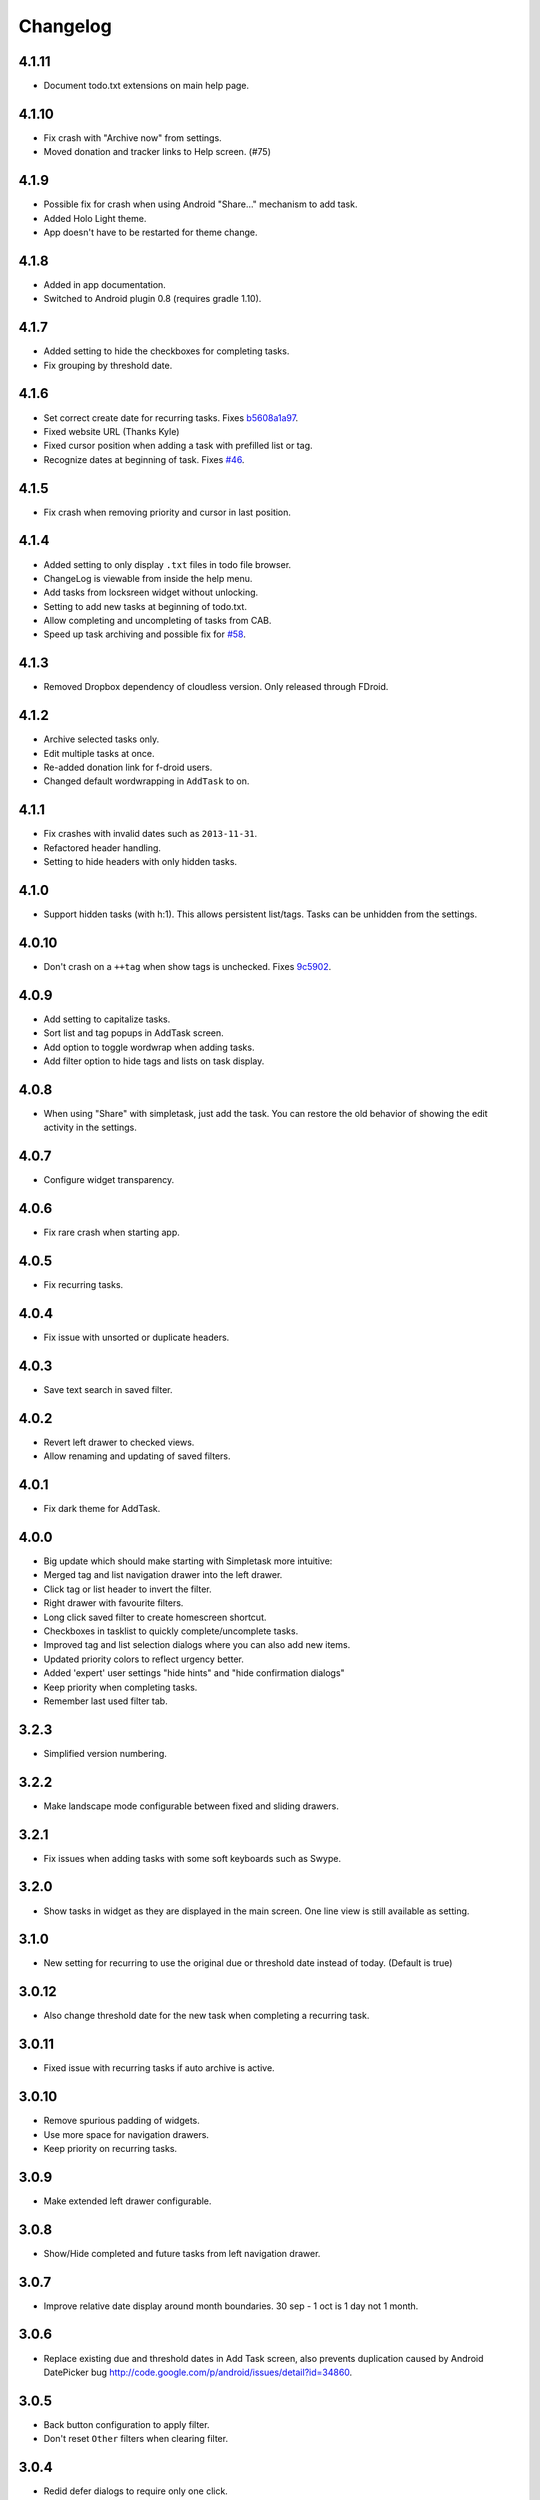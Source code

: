Changelog
+++++++++

4.1.11
======

- Document todo.txt extensions on main help page.

4.1.10
======

- Fix crash with "Archive now" from settings.
- Moved donation and tracker links to Help screen. (#75)

4.1.9
=====

-  Possible fix for crash when using Android "Share…" mechanism to add
   task.
-  Added Holo Light theme. 
-  App doesn't have to be restarted for theme change.

4.1.8
=====

-  Added in app documentation.

-  Switched to Android plugin 0.8 (requires gradle 1.10).

4.1.7
=====

-  Added setting to hide the checkboxes for completing tasks.

-  Fix grouping by threshold date.

4.1.6
=====

-  Set correct create date for recurring tasks. Fixes
   `b5608a1a97 <http://mpcjanssen.nl/fossil/simpletask/tktview?name%3Db5608a1a97>`__.

-  Fixed website URL (Thanks Kyle)

-  Fixed cursor position when adding a task with prefilled list or tag.

-  Recognize dates at beginning of task. Fixes
   `#46 <http://mpcjanssen.nl/tracker/issues/46>`__.

4.1.5
=====

-  Fix crash when removing priority and cursor in last position.

4.1.4
=====

-  Added setting to only display ``.txt`` files in todo file browser.

-  ChangeLog is viewable from inside the help menu.

-  Add tasks from locksreen widget without unlocking.

-  Setting to add new tasks at beginning of todo.txt.

-  Allow completing and uncompleting of tasks from CAB.

-  Speed up task archiving and possible fix for
   `#58 <http://mpcjanssen.nl/tracker/issues/58>`__.

4.1.3
=====

-  Removed Dropbox dependency of cloudless version. Only released
   through FDroid.

4.1.2
=====

-  Archive selected tasks only.

-  Edit multiple tasks at once.

-  Re-added donation link for f-droid users.

-  Changed default wordwrapping in ``AddTask`` to on.

4.1.1
=====

-  Fix crashes with invalid dates such as ``2013-11-31``.

-  Refactored header handling.

-  Setting to hide headers with only hidden tasks.

4.1.0
=====

-  Support hidden tasks (with h:1). This allows persistent list/tags.
   Tasks can be unhidden from the settings.

4.0.10
======

-  Don't crash on a ``++tag`` when show tags is unchecked. Fixes
   `9c5902 <http://mpcjanssen.nl/fossil/simpletask/tktview?name=9c5902>`__.

4.0.9
=====

-  Add setting to capitalize tasks.

-  Sort list and tag popups in AddTask screen.

-  Add option to toggle wordwrap when adding tasks.

-  Add filter option to hide tags and lists on task display.

4.0.8
=====

-  When using "Share" with simpletask, just add the task. You can
   restore the old behavior of showing the edit activity in the
   settings.

4.0.7
=====

-  Configure widget transparency.

4.0.6
=====

-  Fix rare crash when starting app.

4.0.5
=====

-  Fix recurring tasks.

4.0.4
=====

-  Fix issue with unsorted or duplicate headers.

4.0.3
=====

-  Save text search in saved filter.

4.0.2
=====

-  Revert left drawer to checked views.

-  Allow renaming and updating of saved filters.

4.0.1
=====

-  Fix dark theme for AddTask.

4.0.0
=====

-  Big update which should make starting with Simpletask more intuitive:

-  Merged tag and list navigation drawer into the left drawer.

-  Click tag or list header to invert the filter.

-  Right drawer with favourite filters.

-  Long click saved filter to create homescreen shortcut.

-  Checkboxes in tasklist to quickly complete/uncomplete tasks.

-  Improved tag and list selection dialogs where you can also add new
   items.

-  Updated priority colors to reflect urgency better.

-  Added 'expert' user settings "hide hints" and "hide confirmation
   dialogs"

-  Keep priority when completing tasks.

-  Remember last used filter tab.

3.2.3
=====

-  Simplified version numbering.

3.2.2
=====

-  Make landscape mode configurable between fixed and sliding drawers.

3.2.1
=====

-  Fix issues when adding tasks with some soft keyboards such as Swype.

3.2.0
=====

-  Show tasks in widget as they are displayed in the main screen. One
   line view is still available as setting.

3.1.0
=====

-  New setting for recurring to use the original due or threshold date
   instead of today. (Default is true)

3.0.12
======

-  Also change threshold date for the new task when completing a
   recurring task.

3.0.11
======

-  Fixed issue with recurring tasks if auto archive is active.

3.0.10
======

-  Remove spurious padding of widgets.

-  Use more space for navigation drawers.

-  Keep priority on recurring tasks.

3.0.9
=====

-  Make extended left drawer configurable.

3.0.8
=====

-  Show/Hide completed and future tasks from left navigation drawer.

3.0.7
=====

-  Improve relative date display around month boundaries. 30 sep - 1 oct
   is 1 day not 1 month.

3.0.6
=====

-  Replace existing due and threshold dates in Add Task screen, also
   prevents duplication caused by Android DatePicker bug
   http://code.google.com/p/android/issues/detail?id=34860.

3.0.5
=====

-  Back button configuration to apply filter.

-  Don't reset ``Other`` filters when clearing filter.

3.0.4
=====

-  Redid defer dialogs to require only one click.

-  Setting to save todos when pressing back key from Add Task screen.

3.0.3
=====

-  Fix widget filters using inverted List filters.

-  Track file events on correct path after opening a different todo
   file.

3.0.2
=====

-  Fix FC on start.

3.0.1
=====

-  Fix FCs when trying to open another todo file.

-  Add setting for automatic sync when opening app.

3.0.0
=====

-  Enable switching of todo files ``Menu->Open todo file``.

2.9.1
=====

-  Make the todo.txt extensions case insensitive, e.g. ``Due:`` or
   ``due:`` or ``DUE:`` now all work

-  Make use of the Split Action Bar configurable to have either easily
   reachable buttons or more screen real estate.

-  Don't add empty tasks from Add Task screen.

2.9.0
=====

-  Set due and threshold date for selected tasks from main screen.

-  Insert due or threshold date from Add Task screen.

-  Updated Add Task screen.

-  Create recurring tasks with the ``rec:[0-9]+[mwd]`` format. See
   http://github.com/bram85/todo.txt-tools/wiki/Recurrence

-  Removed setting for deferrable due date, both due date and threshold
   date can be set and deferred from the main menu now so this setting
   is not needed anymore.

2.8.2
=====

-  Allow 1x1 widget size.

-  Filter completed tasks and tasks with threshold date in future.
   1MTD/MYN is fully supported now.

2.8.1
=====

-  Solved issue which could lead to Dropbox login loops.

2.8.0
=====

-  Use long click to start drag and drop in sort screen. Old arrows can
   still be enabled in settings.

2.7.11
======

-  Fix FC in share task logging.

2.7.10
======

-  Fix FC in add task screen.

-  Split drawers on tablet landscape to better use space.

2.7.9
=====

-  Fix coloring of tasks if it contains creation, due or threshold date.

2.7.8
=====

-  Display due and threshold dates below task. Due dates can be colored
   (setting).

-  Removed work offline option, you should at least log in into dropbox
   once. If that's not wanted, then use Simpletask Cloudless.

-  Show warning when logging out of dropbox that unsaved changes will be
   lost.

-  Don't prefill new task when filter is inverted.

-  Quick access to filter and sort from actionbar.

2.7.7
=====

-  Fixed crash when installing for the first time.

2.7.6
=====

-  Updates to intent handling for easier automation with tasker or am
   shell scripts. See website for documentation.

-  Clean up widget configuration when removing a widget from the
   homescreen.

2.7.5
=====

-  Fix issue with changing widget theme show "Loading" or nothing at all
   after switching.

-  Refactored Filter handling in a separate class.

-  Change detection of newline in todo.txt.

-  Do not trim whitespace from tasks.

2.7.4
=====

-  Explicitly set task reminder start date to prevent 1970 tasks.

-  Reinitialize due and threshold date after updating a task. This fixes
   weird sort and defer issues.

-  Allow adding tasks while updating an existing task and use same enter
   behaviour as with Add Task.

2.7.3
=====

-  Add checkbox when adding multiple tasks to copy tags and lists from
   the previous line.

-  Better handling of {Enter} in the Add Task screen. It will always
   insert a new line regardless of position in the current line.

-  Add Intent to create task for automation tools such as tasker see
   `help <intents.md>`__.

-  Make application intents package specific so you can install
   different simpletask versions at the same time.

-  Integrate cloudless build so all versions are based on same source
   code

-  Add Archive to context menu so you don't have to go to preferences to
   archive your tasks

-  Changed complete icons to avoid confusion with CAB dismiss

2.7.2
=====

-  Don't crash while demo-ing navigation drawers.

2.7.1
=====

-  Added black theme for widgets. Widget and app theme can be configured
   seperately.

-  Remove custom font size deltas, it kills perfomance (and thus
   battery). Will be re-added if there is a better way.

2.7.0
=====

-  Support for a Holo Dark theme. Can be configured from the
   Preferences.

-  Added grouping by threshold date and priority.

-  Demonstrate Navigation drawers on first run.

-  Properly initialize side drawes after first sync with Dropbox.

-  Do not reset preferences to default after logging out of Dropbox and
   logging in again.

-  Fixed some sorting issues caused by bug in Alphabetical sort.

-  Refactored header functionality so it will be easier to add new
   groupings.

2.6.10
======

-  Fix issues with widgets where the PendingIntents were not correctly
   filled. This cause the title click and + click to misbehave.

2.6.8
=====

-  Refresh the task view when updating task(s) through the drawer.

2.6.7
=====

-  Automatically detect the line break used when opening a todo file and
   make that the default. Your line endings will now stay the same
   without need to configure anything. If you want to change the used
   linebreak to windows () or linux (), you can still do so in the
   settings.

2.6.6
=====

-  Fixed a bug which could lead to duplication of tasks when editing
   them from Simpletask.

2.6.5
=====

-  Removed the donate button from the free version and created a
   separate paid version. This also makes Simpletask suitable for
   `Google Play for
   Education <http://developer.android.com/distribute/googleplay/edu/index.html>`__


